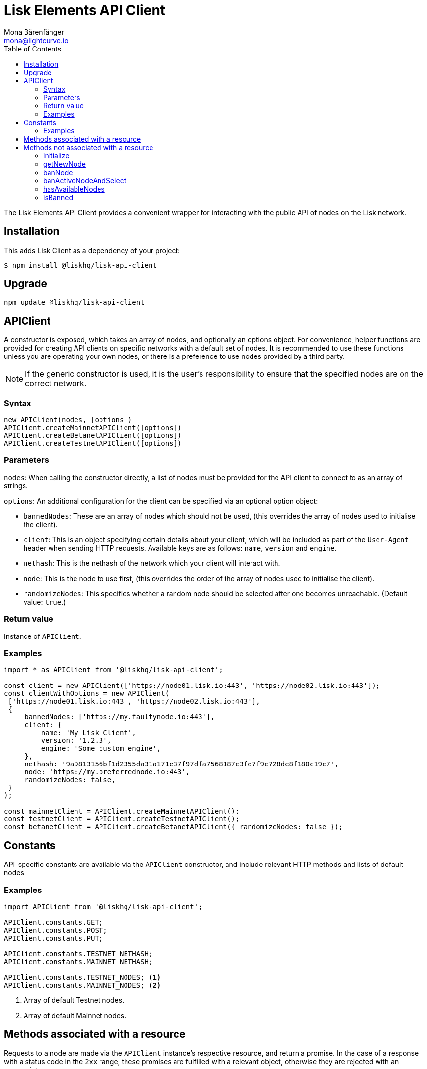 = Lisk Elements API Client
Mona Bärenfänger <mona@lightcurve.io>
:description: Technical references regarding the API Client package of Lisk Elements. This consists of usage examples, available options and example responses.
:toc:

The Lisk Elements API Client provides a convenient wrapper for interacting with the public API of nodes on the Lisk network.

== Installation

This adds Lisk Client as a dependency of your project:

[source,bash]
----
$ npm install @liskhq/lisk-api-client
----

== Upgrade

[source,bash]
----
npm update @liskhq/lisk-api-client
----

== APIClient

****
A constructor is exposed, which takes an array of nodes, and optionally an options object.
For convenience, helper functions are provided for creating API clients on specific networks with a default set of nodes.
It is recommended to use these functions unless you are operating your own nodes, or there is a preference to use nodes provided by a third party.

NOTE: If the generic constructor is used, it is the user's responsibility to ensure that the specified nodes are on the correct network.
****

=== Syntax

[source,js]
----
new APIClient(nodes, [options])
APIClient.createMainnetAPIClient([options])
APIClient.createBetanetAPIClient([options])
APIClient.createTestnetAPIClient([options])
----

=== Parameters

`nodes`: When calling the constructor directly, a list of nodes must be provided for the API client to connect to as an array of strings.

`options`: An additional configuration for the client can be specified via an optional option object:

* `bannedNodes`: These are an array of nodes which should not be used, (this overrides the array of nodes used to initialise the client).
* `client`: This is an object specifying certain details about your client, which will be included as part of the `User-Agent` header when sending HTTP requests.
Available keys are as follows: `name`, `version` and `engine`.
* `nethash`: This is the nethash of the network which your client will interact with.
* `node`: This is the node to use first, (this overrides the order of the array of nodes used to initialise the client).
* `randomizeNodes`: This specifies whether a random node should be selected after one becomes unreachable.
(Default value: `true`.)

=== Return value

Instance of `APIClient`.

=== Examples

[source,js]
----
import * as APIClient from '@liskhq/lisk-api-client';

const client = new APIClient(['https://node01.lisk.io:443', 'https://node02.lisk.io:443']);
const clientWithOptions = new APIClient(
 ['https://node01.lisk.io:443', 'https://node02.lisk.io:443'],
 {
     bannedNodes: ['https://my.faultynode.io:443'],
     client: {
         name: 'My Lisk Client',
         version: '1.2.3',
         engine: 'Some custom engine',
     },
     nethash: '9a9813156bf1d2355da31a171e37f97dfa7568187c3fd7f9c728de8f180c19c7',
     node: 'https://my.preferrednode.io:443',
     randomizeNodes: false,
 }
);

const mainnetClient = APIClient.createMainnetAPIClient();
const testnetClient = APIClient.createTestnetAPIClient();
const betanetClient = APIClient.createBetanetAPIClient({ randomizeNodes: false });
----

== Constants

API-specific constants are available via the `APIClient` constructor, and include relevant HTTP methods and lists of default nodes.

=== Examples

[source,js]
----
import APIClient from '@liskhq/lisk-api-client';

APIClient.constants.GET;
APIClient.constants.POST;
APIClient.constants.PUT;

APIClient.constants.TESTNET_NETHASH;
APIClient.constants.MAINNET_NETHASH;

APIClient.constants.TESTNET_NODES; <1>
APIClient.constants.MAINNET_NODES; <2>
----

<1> Array of default Testnet nodes.
<2> Array of default Mainnet nodes.

== Methods associated with a resource

Requests to a node are made via the `APIClient` instance’s respective resource, and return a promise.
In the case of a response with a status code in the `2xx` range, these promises are fulfilled with a relevant object, otherwise they are rejected with an appropriate error message.

Documentation for each resource can be found on the following pages:

* xref:lisk-elements/packages/api-client/accounts.adoc[Accounts]
* xref:lisk-elements/packages/api-client/blocks.adoc[Blocks]
* xref:lisk-elements/packages/api-client/dapps.adoc[Dapps]
* xref:lisk-elements/packages/api-client/delegates.adoc[Delegates]
* xref:lisk-elements/packages/api-client/node.adoc[Node]
* xref:lisk-elements/packages/api-client/peers.adoc[Peers]
* xref:lisk-elements/packages/api-client/signatures.adoc[Signatures]
* xref:lisk-elements/packages/api-client/transactions.adoc[Transactions]
* xref:lisk-elements/packages/api-client/voters.adoc[Voters]
* xref:lisk-elements/packages/api-client/votes.adoc[Votes]

== Methods not associated with a resource

=== initialize

This initialises the client instance with an array of nodes and an optional configuration object.
This is called in the constructor, but can be called again later if necessary.
(Note that in practice it is usually easier just to create a new instance.)

==== Syntax

[source,js]
----
initialize(nodes, [options])
----

==== Parameters

The parameters are the same as for the constructor.

==== Return value

`undefined`

==== Examples

[source,js]
----
client.initialize(['https://node01.lisk.io:443', 'https://node02.lisk.io:443']);
client.initialize(
    ['https://node01.lisk.io:443', 'https://node02.lisk.io:443'],
    {
        bannedNodes: ['https://my.faultynode.io:443'],
        client: {
            name: 'My Lisk Client',
            version: '1.2.3',
            engine: 'Some custom engine',
        },
        nethash: '9a9813156bf1d2355da31a171e37f97dfa7568187c3fd7f9c728de8f180c19c7',
        node: 'https://my.preferrednode.io:443',
        randomizeNodes: false,
    }
);
----

=== getNewNode

This selects a random node that has not been banned.

==== Syntax

[source,js]
----
getNewNode()
----

==== Parameters

n/a

==== Return value

`string`: One of the node URLs provided during intialisation.

==== Examples

[source,js]
----
const randomNode = client.getNewNode();
----

=== banNode

This adds a node to the list of banned nodes.
Banned nodes will not be chosen to replace an unreachable node.

==== Syntax

[source,js]
----
banNode(node)
----

==== Parameters

`node`: String URL of the node that should be banned.

==== Return value

`boolean`: `false` if the node is already banned, otherwise `true`.

==== Examples

[source,js]
----
client.banNode('https://my.faultynode.io:443');
----

=== banActiveNodeAndSelect

This bans the current node and selects a new random (non-banned) node.

==== Syntax

[source,js]
----
banActiveNodeAndSelect()
----

==== Parameters

n/a

==== Return value

`boolean`: `false` if the current node is already banned, otherwise `true`.

==== Examples

[source,js]
----
client.banActiveNodeAndSelect();
----

=== hasAvailableNodes

This provides the details as to which nodes have been banned.

==== Syntax

[source,js]
----
hasAvailableNodes()
----

==== Parameters

n/a

==== Return value

`boolean`: `false` if all nodes have been banned, otherwise `true`.

==== Examples

[source,js]
----
const moreNodesNeeded = !client.hasAvailableNodes();
----

=== isBanned

This provides the details of whether a specific node has been banned.

==== Syntax

[source,js]
----
isBanned(node)
----

==== Parameters

`node`: String URL of the node to check.

==== Return value

`boolean`: `true` if the node has been banned, otherwise `false`.

==== Examples

[source,js]
----
const banned = client.isBanned('https://node01.lisk.io:443');
----
